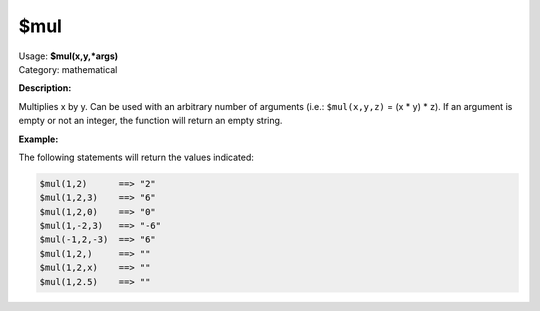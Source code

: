 .. MusicBrainz Picard Documentation Project

$mul
====

| Usage: **$mul(x,y,\*args)**
| Category: mathematical

**Description:**

Multiplies x by y. Can be used with an arbitrary number of arguments (i.e.:
``$mul(x,y,z)`` = (x \* y) \* z). If an argument is empty or not an integer,
the function will return an empty string.


**Example:**

The following statements will return the values indicated:

.. code-block:: taggerscript

    $mul(1,2)      ==> "2"
    $mul(1,2,3)    ==> "6"
    $mul(1,2,0)    ==> "0"
    $mul(1,-2,3)   ==> "-6"
    $mul(-1,2,-3)  ==> "6"
    $mul(1,2,)     ==> ""
    $mul(1,2,x)    ==> ""
    $mul(1,2.5)    ==> ""

